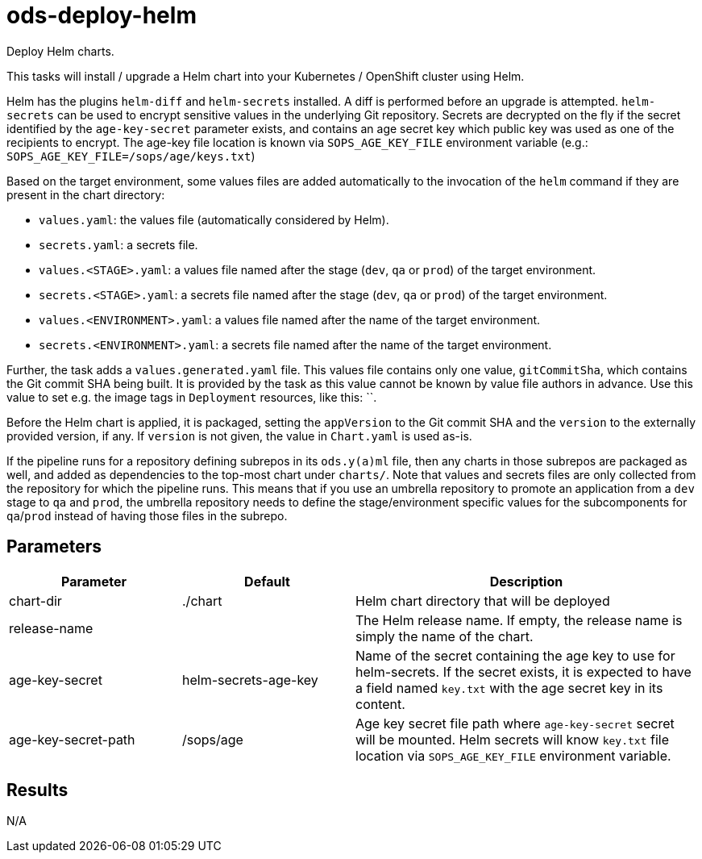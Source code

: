 // Document generated by internal/documentation/tasks.go from template.adoc.tmpl; DO NOT EDIT.

= ods-deploy-helm

Deploy Helm charts.

This tasks will install / upgrade a Helm chart into your Kubernetes /
OpenShift cluster using Helm.

Helm has the plugins `helm-diff` and `helm-secrets` installed. A diff is performed
before an upgrade is attempted. `helm-secrets` can be used to encrypt sensitive
values in the underlying Git repository. Secrets are decrypted on the fly if the secret
identified by the `age-key-secret` parameter exists, and contains an age secret key
which public key was used as one of the recipients to encrypt. The age-key file location
is known via `SOPS_AGE_KEY_FILE` environment variable (e.g.: `SOPS_AGE_KEY_FILE=/sops/age/keys.txt`)

Based on the target environment, some values files are added automatically to the
invocation of the `helm` command if they are present in the chart directory:

- `values.yaml`: the values file (automatically considered by Helm).
- `secrets.yaml`: a secrets file.
- `values.<STAGE>.yaml`: a values file named after the stage (`dev`, `qa` or `prod`) of the target environment.
- `secrets.<STAGE>.yaml`: a secrets file named after the stage (`dev`, `qa` or `prod`) of the target environment.
- `values.<ENVIRONMENT>.yaml`: a values file named after the name of the target environment.
- `secrets.<ENVIRONMENT>.yaml`: a secrets file named after the name of the target environment.

Further, the task adds a `values.generated.yaml` file. This values file
contains only one value, `gitCommitSha`, which contains the Git commit SHA being built. It is
provided by the task as this value cannot be known by value file authors in advance. Use this
value to set e.g. the image tags in `Deployment` resources, like this: ``.

Before the Helm chart is applied, it is packaged, setting the `appVersion` to the Git commit SHA
and the `version` to the externally provided version, if any. If `version` is not given, the value
in `Chart.yaml` is used as-is.

If the pipeline runs for a repository defining subrepos in its `ods.y(a)ml` file, then any charts in
those subrepos are packaged as well, and added as dependencies to the top-most chart under `charts/`.
Note that values and secrets files are only collected from the repository for which the pipeline runs.
This means that if you use an umbrella repository to promote an application from a `dev` stage to `qa`
and `prod`, the umbrella repository needs to define the stage/environment specific values for
the subcomponents  for `qa`/`prod` instead of having those files in the subrepo.


== Parameters

[cols="1,1,2"]
|===
| Parameter | Default | Description

| chart-dir
| ./chart
| Helm chart directory that will be deployed


| release-name
| 
| The Helm release name. If empty, the release name is simply the name of the chart.


| age-key-secret
| helm-secrets-age-key
| Name of the secret containing the age key to use for helm-secrets.
If the secret exists, it is expected to have a field named `key.txt` with the age secret key in its content.



| age-key-secret-path
| /sops/age
| Age key secret file path where `age-key-secret` secret will be mounted.
Helm secrets will know `key.txt` file location via `SOPS_AGE_KEY_FILE` environment variable.


|===

== Results

N/A
